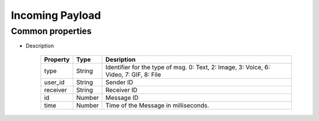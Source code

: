 Incoming Payload
================

Common properties
-----------------

* Description

	+--------------+-----------+---------------------------------------------------------+
	|Property      |Type       |Desription                                               |
	+==============+===========+=========================================================+
	|type          |String     |Identifier for the type of msg.                          |
	|              |           |0: Text, 2: Image, 3: Voice, 6: Video, 7: GIF, 8: File   |
	+--------------+-----------+---------------------------------------------------------+
	|user_id       |String     |Sender ID                                                |
	+--------------+-----------+---------------------------------------------------------+
	|receiver      |String     |Receiver ID                                              |
	+--------------+-----------+---------------------------------------------------------+
	|id            |Number     |Message ID                                               |
	+--------------+-----------+---------------------------------------------------------+
	|time          |Number     |Time of the Message in milliseconds.                     |
	+--------------+-----------+---------------------------------------------------------+
